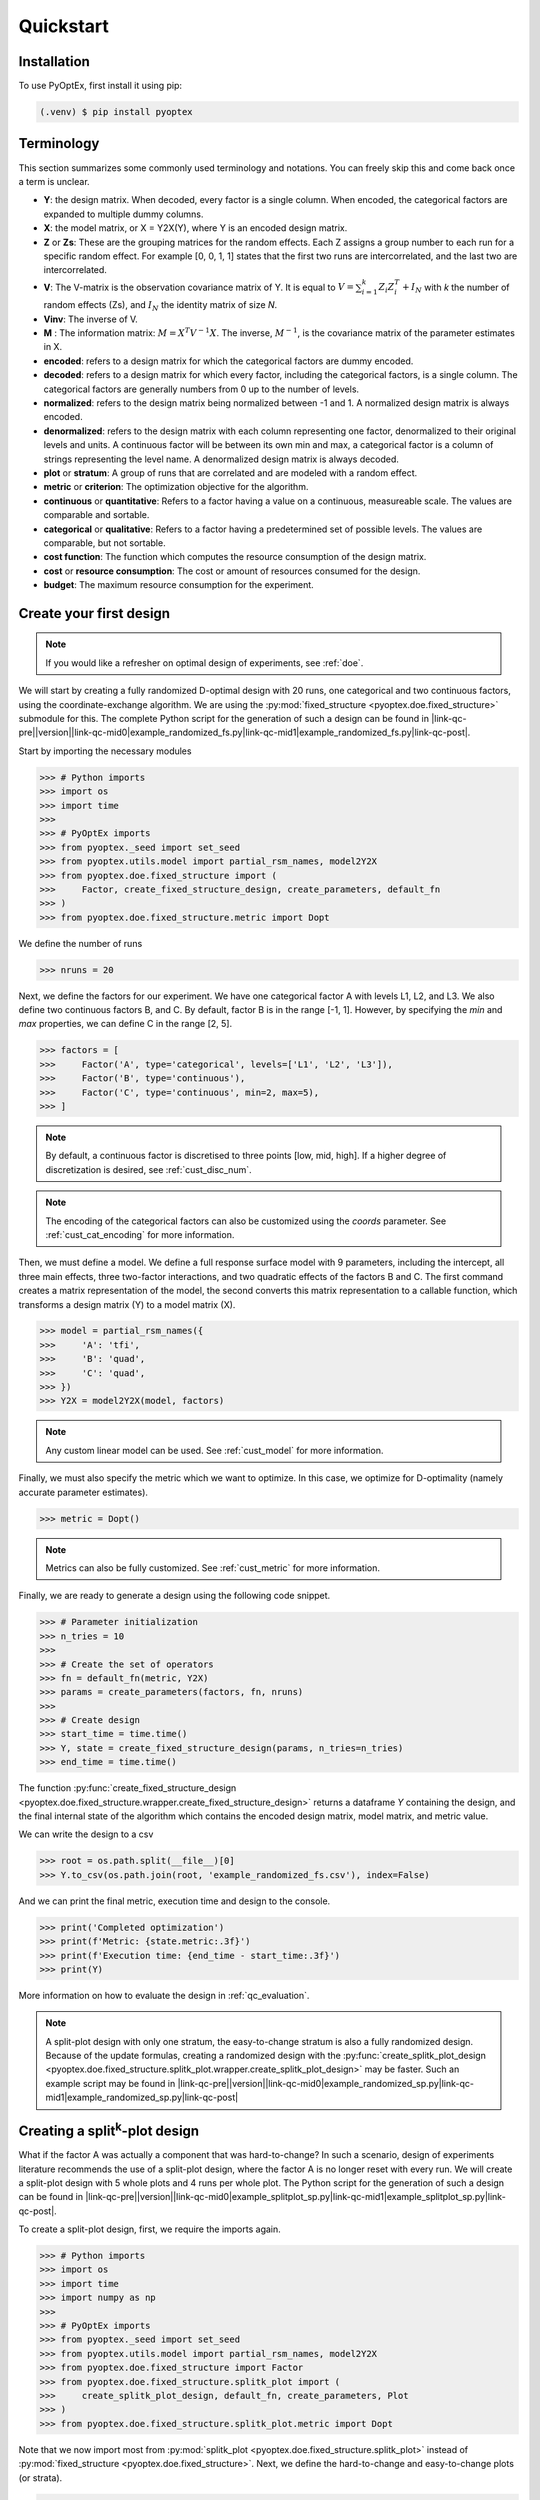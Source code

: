 .. |link-qc-pre| raw:: html

  <a href="https://github.com/mborn1/pyoptex/blob/

.. |link-qc-mid0| raw:: html

  /examples/doe/quickstart/

.. |link-qc-mid1| raw:: html

  ">

.. |link-qc-post| raw:: html

  </a>

.. _quickstart:

Quickstart
==========

Installation
------------

To use PyOptEx, first install it using pip:

.. code-block:: console

   (.venv) $ pip install pyoptex


.. _terminology:

Terminology
-----------
This section summarizes some commonly used terminology and notations. You can
freely skip this and come back once a term is unclear.

* **Y**: the design matrix. When decoded, every factor is a single
  column. When encoded, the categorical factors are expanded to
  multiple dummy columns.
* **X**: the model matrix, or X = Y2X(Y), where Y is an encoded
  design matrix.
* **Z** or **Zs**: These are the grouping matrices for the random
  effects. Each Z assigns a group number to each run for a specific
  random effect. For example [0, 0, 1, 1] states that the first two
  runs are intercorrelated, and the last two are intercorrelated. 
* **V**: The V-matrix is the observation covariance matrix of Y.
  It is equal to :math:`V = \sum_{i=1}^k Z_i Z_i^T + I_N` with `k`
  the number of random effects (Zs), and :math:`I_N` the identity matrix of
  size `N`.
* **Vinv**: The inverse of V.
* **M** : The information matrix: :math:`M = X^T V^{-1} X`. The inverse,
  :math:`M^{-1}`, is the covariance matrix of the parameter estimates in X.
* **encoded**: refers to a design matrix for which the categorical
  factors are dummy encoded.
* **decoded**: refers to a design matrix for which every factor,
  including the categorical factors, is a single column. The
  categorical factors are generally numbers from 0 up to the number
  of levels.
* **normalized**: refers to the design matrix being normalized between
  -1 and 1. A normalized design matrix is always encoded.
* **denormalized**: refers to the design matrix with each column representing
  one factor, denormalized to their original levels and units.
  A continuous factor will be between its own min and max, a categorical factor
  is a column of strings representing the level name. A denormalized
  design matrix is always decoded.
* **plot** or **stratum**: A group of runs that are correlated and are modeled
  with a random effect.
* **metric** or **criterion**: The optimization objective for the
  algorithm.
* **continuous** or **quantitative**: Refers to a factor having a value on
  a continuous, measureable scale. The values are comparable and sortable.
* **categorical** or **qualitative**: Refers to a factor having a predetermined
  set of possible levels. The values are comparable, but not sortable.
* **cost function**: The function which computes the resource consumption of the
  design matrix.
* **cost** or **resource consumption**: The cost or amount of resources consumed
  for the design.
* **budget**: The maximum resource consumption for the experiment.

.. _qc_first_design:

Create your first design
------------------------

.. note::
  If you would like a refresher on optimal design of experiments, see
  :ref:`doe`.

We will start by creating a fully randomized D-optimal design 
with 20 runs, one categorical and two continuous factors, 
using the coordinate-exchange algorithm. We are using the
:py:mod:`fixed_structure <pyoptex.doe.fixed_structure>` submodule 
for this. The complete Python script for the generation of such a design can be
found in |link-qc-pre|\ |version|\ |link-qc-mid0|\ example_randomized_fs.py\ |link-qc-mid1|\ example_randomized_fs.py\ |link-qc-post|.

Start by importing the necessary modules

>>> # Python imports
>>> import os
>>> import time
>>> 
>>> # PyOptEx imports
>>> from pyoptex._seed import set_seed
>>> from pyoptex.utils.model import partial_rsm_names, model2Y2X
>>> from pyoptex.doe.fixed_structure import (
>>>     Factor, create_fixed_structure_design, create_parameters, default_fn
>>> )
>>> from pyoptex.doe.fixed_structure.metric import Dopt

We define the number of runs

>>> nruns = 20

Next, we define the factors for our experiment. We have one categorical
factor A with levels L1, L2, and L3. We also define two continuous
factors B, and C. By default, factor B is in the range [-1, 1]. However,
by specifying the `min` and `max` properties, we can define C in the
range [2, 5].

>>> factors = [
>>>     Factor('A', type='categorical', levels=['L1', 'L2', 'L3']),
>>>     Factor('B', type='continuous'),
>>>     Factor('C', type='continuous', min=2, max=5),
>>> ]

.. note::
   By default, a continuous factor is discretised to three points 
   [low, mid, high]. If a higher degree of discretization is desired,
   see :ref:`cust_disc_num`.

.. note::
   The encoding of the categorical factors can also be customized
   using the `coords` parameter. See :ref:`cust_cat_encoding`
   for more information.

Then, we must define a model. We define a full response surface model
with 9 parameters, including the intercept, all three main effects,
three two-factor interactions, and two quadratic effects of the factors
B and C. The first command creates a matrix representation of the model,
the second converts this matrix representation to a callable function,
which transforms a design matrix (Y) to a model matrix (X).

>>> model = partial_rsm_names({
>>>     'A': 'tfi',
>>>     'B': 'quad',
>>>     'C': 'quad',
>>> })
>>> Y2X = model2Y2X(model, factors)

.. note::
   Any custom linear model can be used. See :ref:`cust_model`
   for more information.

Finally, we must also specify the metric which we want to optimize.
In this case, we optimize for D-optimality (namely accurate
parameter estimates).

>>> metric = Dopt()

.. note::
   Metrics can also be fully customized. See :ref:`cust_metric`
   for more information.

Finally, we are ready to generate a design using the following
code snippet.

>>> # Parameter initialization
>>> n_tries = 10
>>> 
>>> # Create the set of operators
>>> fn = default_fn(metric, Y2X)
>>> params = create_parameters(factors, fn, nruns)
>>> 
>>> # Create design
>>> start_time = time.time()
>>> Y, state = create_fixed_structure_design(params, n_tries=n_tries)
>>> end_time = time.time()

The function :py:func:`create_fixed_structure_design <pyoptex.doe.fixed_structure.wrapper.create_fixed_structure_design>` 
returns a dataframe `Y` containing the design, and the final internal
state of the algorithm which contains the encoded design matrix, model matrix,
and metric value.

We can write the design to a csv

>>> root = os.path.split(__file__)[0]
>>> Y.to_csv(os.path.join(root, 'example_randomized_fs.csv'), index=False)

And we can print the final metric, execution time and design to the
console.

>>> print('Completed optimization')
>>> print(f'Metric: {state.metric:.3f}')
>>> print(f'Execution time: {end_time - start_time:.3f}')
>>> print(Y)

More information on how to evaluate the design in :ref:`qc_evaluation`.

.. note::
  A split-plot design with only one stratum, the easy-to-change stratum
  is also a fully randomized design. Because of the update formulas,
  creating a randomized design with the
  :py:func:`create_splitk_plot_design <pyoptex.doe.fixed_structure.splitk_plot.wrapper.create_splitk_plot_design>`
  may be faster.
  Such an example script may be found in
  |link-qc-pre|\ |version|\ |link-qc-mid0|\ example_randomized_sp.py\ |link-qc-mid1|\ example_randomized_sp.py\ |link-qc-post|


.. _qc_splitk:

Creating a split\ :sup:`k`\ -plot design
----------------------------------------

What if the factor A was actually a component that was hard-to-change?
In such a scenario, design of experiments literature recommends
the use of a split-plot design, where the factor A is no longer
reset with every run. We will create a split-plot design
with 5 whole plots and 4 runs per whole plot. The Python script for the generation 
of such a design can be found in 
|link-qc-pre|\ |version|\ |link-qc-mid0|\ example_splitplot_sp.py\ |link-qc-mid1|\ example_splitplot_sp.py\ |link-qc-post|.

To create a split-plot design, first,
we require the imports again.

>>> # Python imports
>>> import os
>>> import time
>>> import numpy as np
>>> 
>>> # PyOptEx imports
>>> from pyoptex._seed import set_seed
>>> from pyoptex.utils.model import partial_rsm_names, model2Y2X
>>> from pyoptex.doe.fixed_structure import Factor
>>> from pyoptex.doe.fixed_structure.splitk_plot import (
>>>     create_splitk_plot_design, default_fn, create_parameters, Plot
>>> )
>>> from pyoptex.doe.fixed_structure.splitk_plot.metric import Dopt

Note that we now import most from :py:mod:`splitk_plot <pyoptex.doe.fixed_structure.splitk_plot>`
instead of :py:mod:`fixed_structure <pyoptex.doe.fixed_structure>`.
Next, we define the hard-to-change and easy-to-change plots (or strata).

>>> etc = Plot(level=0, size=4)
>>> htc = Plot(level=1, size=5, ratio=0.1)
>>> plots = [etc, htc]
>>> nruns = np.prod([p.size for p in plots])

.. note::
   Split-plot designs require the user to specify an estimate of 
   the ratio between the variance of the random effect and the random error,
   here noted on line 2 by the parameter `ratio`. Generally, a value of `1` is a good estimate,
   however, a Bayesian approach is also possible. See :ref:`cust_bayesian_ratio`
   for more information.

We specify the factors with the stratum they are in.

>>> factors = [
>>>     Factor('A', htc, type='categorical', levels=['L1', 'L2', 'L3']),
>>>     Factor('B', etc, type='continuous'),
>>>     Factor('C', etc, type='continuous', min=2, max=5),
>>> ]

And like in :ref:`qc_first_design`, we define the optimization metric
as D-optimality

>>> metric = Dopt()

Finally, we generate the split-plot design.

>>> # Parameter initialization
>>> n_tries = 10
>>> 
>>> # Create the set of operators
>>> fn = default_fn(metric, Y2X)
>>> params = create_parameters(factors, fn)
>>> 
>>> # Create design
>>> start_time = time.time()
>>> Y, state = create_splitk_plot_design(params, n_tries=n_tries)
>>> end_time = time.time()

More information on how to evaluate the design in :ref:`qc_evaluation`.

.. note::
   Adding more plots is as easy as specifying higher levels and assigning
   factors to them. For example, the very-hard-to-change factors in a 
   split-split-plot design would have a 
   
   >>> vhtc = Plot(level=2)

.. note::
  While a split-plot design can also be created using
  :py:func:`create_fixed_structure_design <pyoptex.doe.fixed_structure.wrapper.create_fixed_structure_design>`,
  using :py:func:`create_splitk_plot_design <pyoptex.doe.fixed_structure.splitk_plot.wrapper.create_splitk_plot_design>`
  is generally faster due to the update formulas.

.. _qc_other_fixed:

Creating other fixed structure designs
--------------------------------------

Not every design is either randomized or a split-plot design.
For instance, a strip-plot design defines multiple non-sequential runs
to be grouped together. For any scenario where the randomization
structure does not depend on the design and the number of runs is fixed,
you can use the :py:func:`create_fixed_structure_design <pyoptex.doe.fixed_structure.wrapper.create_fixed_structure_design>`.

Let's create a simple strip-plot design with 5 whole plots and 4 runs per whole plot.
The Python script for the generation of such a design can be found in 
|link-qc-pre|\ |version|\ |link-qc-mid0|\ example_strip_plot_fs.py\ |link-qc-mid1|\ example_strip_plot_fs.py\ |link-qc-post|.

Like all previous examples, we start with the imports

>>> # Python imports
>>> import os
>>> import time
>>> import numpy as np
>>> 
>>> # PyOptEx imports
>>> from pyoptex._seed import set_seed
>>> from pyoptex.utils.model import partial_rsm_names, model2Y2X
>>> from pyoptex.doe.fixed_structure import (
>>>     Factor, RandomEffect, create_fixed_structure_design, 
>>>     create_parameters, default_fn
>>> )
>>> from pyoptex.doe.fixed_structure.metric import Dopt

Next, we define the random effect for a strip-plot design.

>>> nruns = 20
>>> nplots = 5
>>> re = RandomEffect(np.tile(np.arange(nplots), nruns//nplots), ratio=0.1)

For this example, the `Z` associated with the random effect will be

>>> np.tile(np.arange(nplots), nruns//nplots)
[0 1 2 3 4 0 1 2 3 4 0 1 2 3 4 0 1 2 3 4]

Next, define the factors. Note that we assign A to the first
random effect.

>>> factors = [
>>>     Factor('A', re, type='categorical', levels=['L1', 'L2', 'L3']),
>>>     Factor('B', type='continuous'),
>>>     Factor('C', type='continuous', min=2, max=5),
>>> ]

Finally, we compute the design

>>> # Create a partial response surface model
>>> model = partial_rsm_names({
>>>     'A': 'tfi',
>>>     'B': 'quad',
>>>     'C': 'quad',
>>> })
>>> Y2X = model2Y2X(model, factors)
>>> 
>>> # Define the metric
>>> metric = Dopt()
>>> 
>>> # Parameter initialization
>>> n_tries = 10
>>> 
>>> # Create the set of operators
>>> fn = default_fn(metric, Y2X)
>>> params = create_parameters(factors, fn, nruns)
>>> 
>>> # Create design
>>> start_time = time.time()
>>> Y, state = create_fixed_structure_design(params, n_tries=n_tries)
>>> end_time = time.time()

You will now notice that the resulting design
has the same setting of factor A for runs
[1, 6, 11, 16], the first plot of the strip-plot design

.. note::
  If you want to force certain level constraints like in a
  strip-plot design, but you do not want any random effect
  associated, simply set the ratio of the random effect
  to zero.

.. note::
  Blocking factors can be added by providing them directly to
  :py:func:`create_parameters <pyoptex.doe.fixed_structure.wrapper.create_parameters>`

.. _qc_cost:

Creating a cost-optimal design
------------------------------

Why use cost-optimal designs?
^^^^^^^^^^^^^^^^^^^^^^^^^^^^^

Cost optimal designs shift the philosphy of creating designs.
Historically, an experiment was always created by a statistician 
who determines whether to use a randomized design, a split-plot design,
a split-split-plot design, etc. That person would then proceed to 
make an estimation about the number of runs that could be performed,
the sizes of the plots in a split\ :sup:`k`\ -plot design, etc.

.. figure:: /assets/img/classical_procedure.svg
  :width: 100%
  :alt: classical procedure
  :align: center

  Classic optimal design procedure.

All these estimations require expert knowledge in the field of
design of experiments, which most often engineers do not possess.
In case the experiment is very complicated, any estimation made by
the statistician may not even be optimal.

Cost optimal designs avoid these issues by directly optimizing based
on the underlying resource constraints. These constraints can be
time (when dealing with hard-to-change factors), money, availability of
certain components or ingredients in stock, etc. The algorithm proceeds
to automatically determine the optimal number of runs, run order, etc.
Most often, this approach yields better designs, while
simulatneously making it easier, more comprehensible, and faster 
for engineers to create designs. They spend less time on researching the
best design, and can spend more time actually executing their design and analyzing
the data.

.. figure:: /assets/img/cost_optimal_procedure.svg
  :width: 100%
  :alt: cost optimal procedure
  :align: center

  Cost optimal design procedure.

The generalized staggered-level design
^^^^^^^^^^^^^^^^^^^^^^^^^^^^^^^^^^^^^^

The design generated by this algorithm is a generalized staggered-level design.
Mathematically, the design assumes any hard-to-change factor is only reset
if the factor changes its level. In constrast to split-plot designs and
regular staggered-level designs which assume a reset at fixed locations in 
the design. The figure below depicts the difference in interpretation.
Both left and right are the same design, however, the runs are grouped
differently in the middle column. The split-plot design requires a reset
in the second factor whenever the first resets. The generalized-staggered
level design only resets when the factor level changes.


.. list-table::
  :align: center
  :widths: 1 1
  :class: no-border

  * - .. figure:: /assets/img/interpretation_splitk_plot.svg
        :width: 100%
        :alt: Splitk-plot interpretation
        :align: center

        Split\ :sup:`k`\ -plot interpretation.

    - .. figure:: /assets/img/interpretation_stagg_level.svg
        :width: 100%
        :alt: (Generalized) Staggered-level interpretation
        :align: center

        (Generalized) Staggered-level interpretation.

The problem with resets at fixed locations is that when, by accident, both
consecutive levels are the same, the technician may refrain from resetting
the factor. For example, if this factor is a mechanical component of a product, 
a technician may not want to dissassemble and reassemble the product the
exact same way. This leads to a mismatch between what the experimenter desired,
and what was actually executed.

.. _qc_codex:

An example (CODEX)
^^^^^^^^^^^^^^^^^^

Let's create a design with one categorical factor and three continuous
factors. The categorical factor A is hard-to-change and has four levels
L1, L2, L3, and L4. The three continuous factors, E, F, and G, are easy-to-change. We will
optimize for I-optimality with a full response surface model.
The Python script for the generation of such a design can be found in 
|link-qc-pre|\ |version|\ |link-qc-mid0|\ example_cost_optimal_codex.py\ |link-qc-mid1|\ example_cost_optimal_codex.py\ |link-qc-post|.

As we are dealing with hard-to-change factors, our limiting resource
is time. We will be using 3 days of 4 hours each, for a total of 720 minutes.
To reset factor A, we require 2 hours. To reset any of the factors E, F, or G,
we require only a single minute (they are easy-to-vary). The execution cost of a single
run is 5 minutes. Some times, multiple factors are reset simultaneously. In this
case, we assume that the transition cost is determined by the most-hard-to-change factor.
Such a scenario arises when multiple workers or technicians can work in parallel on their
own task.

First, start with the necessary imports

>>> # Python imports
>>> import time
>>> import os
>>> 
>>> # PyOptEx imports
>>> from pyoptex._seed import set_seed
>>> from pyoptex.utils.model import partial_rsm_names, model2Y2X
>>> from pyoptex.doe.cost_optimal import Factor
>>> from pyoptex.doe.cost_optimal.metric import Iopt
>>> from pyoptex.doe.cost_optimal.cost import parallel_worker_cost
>>> from pyoptex.doe.cost_optimal.codex import (
>>>     create_cost_optimal_codex_design, default_fn, create_parameters
>>> )

Then we define the factors. We define factor A as categorical, and the other
three factors E, F, G are continuous and easy-to-vary by setting the `group` 
parameter to `False`. Easy-to-change parameters are assumed to be reset
with every run, no matter the factor level. 
Factor F is also considered to be between [2, 5] instead
of the default [-1, 1].

>>> factors = [
>>>     Factor('A', type='categorical', levels=['L1', 'L2', 'L3', 'L4']),
>>>     Factor('E', type='continuous', grouped=False),
>>>     Factor('F', type='continuous', grouped=False, min=2, max=5),
>>>     Factor('G', type='continuous', grouped=False),
>>> ]

.. note::
   Every hard-to-change factor has a random effect associated with itself.
   The ratio can be specified using a `ratio` parameter and is set to `1`
   by default, which is generally a good estimate. In addition, the user can also opt 
   for a Bayesian approach. See :ref:`cust_bayesian_ratio` for more information.

Next, we define the response surface model. Every continuous factor is
added with their main effect, two-factor interactions, and quadratic effect.
The categorical factor is only added as a main effect and two-factor interaction.
Similar to :ref:`qc_first_design`, the second command converts the matrix of the
model to a callable.

>>> model = partial_rsm_names({
>>>     'A': 'tfi',
>>>     'E': 'quad',
>>>     'F': 'quad',
>>>     'G': 'quad'
>>> })
>>> Y2X = model2Y2X(model, factors)

.. note::
   Any linear model can be used. See :ref:`cust_model` for more information.

We must also specify the optimization criterion. In this case, I-optimality.

>>> metric = Iopt()

.. note::
   Any optimization metric can be used. See :ref:`cust_metric` for more information.

Then, we create the cost function using the
:py:func:`parallel_worker_cost <pyoptex.doe.cost_optimal.cost.parallel_worker_cost>`
helper function. This cost function defines that the cost of transition between two
consecutive runs is equal to the transition cost of the most-hard-to-change factor.
Such a scenario arises when multiple workers or technicians can work in parallel on their
own task. Factor A has a transition cost of two hours, the three easy-to-change
factors have a transition cost of one minute.

>>> max_transition_cost = 3*4*60
>>> transition_costs = {
>>>     'A': 2*60,
>>>     'E': 1,
>>>     'F': 1,
>>>     'G': 1
>>> }
>>> execution_cost = 5
>>> cost_fn = parallel_worker_cost(transition_costs, factors, max_transition_cost, execution_cost)

.. note::
   The power of the algorithm is in the possibility to define your own
   cost function. For more information, see :ref:`cust_cost`.

Finally, we can generate the design

>>> # Simulation parameters
>>> nsims = 10
>>> nreps = 1
>>> fn = default_fn(nsims, cost_fn, metric, Y2X)
>>> params = create_parameters(factors, fn)
>>> 
>>> # Create design
>>> start_time = time.time()
>>> Y, state = create_cost_optimal_codex_design(
>>>     params, nsims=nsims, nreps=nreps
>>> )
>>> end_time = time.time()

:py:func:`create_cost_optimal_codex_design <pyoptex.doe.cost_optimal.codex.wrapper.create_cost_optimal_codex_design>`
returns the design `Y` and the corresponding internal state
with the encoded design matrix, model matrix, metric, cost, etc.

We can write the design to a csv

>>> root = os.path.split(__file__)[0]
>>> Y.to_csv(os.path.join(root, f'example_cost_optimal_codex.csv'), index=False)

And we can print the resulting metric, cost, number of experiments and
execution time to the console.

>>> print('Completed optimization')
>>> print(f'Metric: {state.metric:.3f}')
>>> print(f'Cost: {state.cost_Y}')
>>> print(f'Number of experiments: {len(state.Y)}')
>>> print(f'Execution time: {end_time - start_time:.3f}')


.. _qc_evaluation:

Evaluation
----------

Evaluating the resulting design is just as important as correctly
generating them. In order to ease the evaluation, some common
functions have been pre-implemented.

First, we can do a generic evaluation. The first command imports the necessary
functions, the second plots the design graphically, and the last command
plots the color map on correlations for the design.

>>> from pyoptex.doe.utils.evaluate import design_heatmap, plot_correlation_map
>>> design_heatmap(Y, factors).show()
>>> plot_correlation_map(Y, factors, fn.Y2X, model=model).show()

.. list-table::
  :align: center
  :widths: 1 1
  :class: no-border

  * - .. figure:: /assets/img/heatmap.svg
        :width: 100%
        :alt: The design heatmap
        :align: center

        A heatmap of the design, |br|
        to be executed from top to bottom.

    - .. figure:: /assets/img/corrmap.svg
        :width: 100%
        :alt: Color map on correlations
        :align: center

        The color map on correlations |br|
        between the different factors.

The next evaluations depend on how the design should be interpreted.
Is it a fixed structure design, or a cost-optimal design
(generalized staggered-level design).
Depending on the type, the imports are different.

For a fixed structure design

>>> from pyoptex.doe.fixed_structure.evaluate import (
>>>     evaluate_metrics, plot_fraction_of_design_space, 
>>>     plot_estimation_variance_matrix, estimation_variance
>>> )

For a cost-optimal design (generalized staggered-level design) 

>>> from pyoptex.doe.cost_optimal.evaluate import (
>>>     evaluate_metrics, plot_fraction_of_design_space, 
>>>     plot_estimation_variance_matrix, estimation_variance
>>> )

Once imported, we can evaluate the design. The first command prints the metric value
for the different provided metrics to the console. The second command
plots a fraction of design space plot. The third command plots the covariance
matrix of the parameter estimates. Finally, the last commands prints the variances
of the parameter estimates to the console.  The `params` are the simulation parameters 
which are passed to the design generation functions.

>>> print(evaluate_metrics(Y, params, [metric, Dopt(), Iopt(), Aopt()]))
>>> plot_fraction_of_design_space(Y, params).show()
>>> plot_estimation_variance_matrix(Y, params, model).show()
>>> print(estimation_variance(Y, params))

.. list-table::
  :align: center
  :widths: 1 1
  :class: align-top no-border

  * - .. figure:: /assets/img/fraction_design_space.svg
        :width: 100%
        :alt: The fraction of design space plot
        :align: center

        The fraction of design space plot, |br|
        for each set of variance ratios.

    - .. figure:: /assets/img/estimation_var.svg
        :width: 100%
        :alt: The covariance of the parameter estimates
        :align: center

        The covariance matrix of the parameter estimates.
